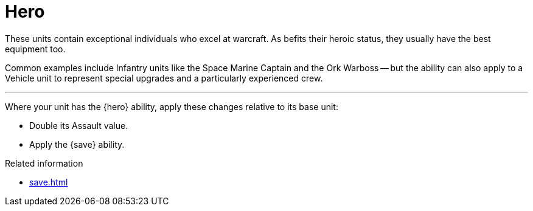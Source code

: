 = Hero

These units contain exceptional individuals who excel at warcraft.
As befits their heroic status, they usually have the best equipment too.

Common examples include Infantry units like the Space Marine Captain and the Ork Warboss -- but the ability can also apply to a Vehicle unit to represent special upgrades and a particularly experienced crew.

---

Where your unit has the {hero} ability, apply these changes relative to its base unit:

 * Double its Assault value.
 * Apply the {save} ability.

.Related information
* xref:save.adoc[]